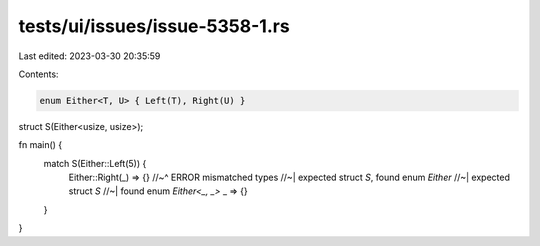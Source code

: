 tests/ui/issues/issue-5358-1.rs
===============================

Last edited: 2023-03-30 20:35:59

Contents:

.. code-block:: rs

    enum Either<T, U> { Left(T), Right(U) }
struct S(Either<usize, usize>);

fn main() {
    match S(Either::Left(5)) {
        Either::Right(_) => {}
        //~^ ERROR mismatched types
        //~| expected struct `S`, found enum `Either`
        //~| expected struct `S`
        //~| found enum `Either<_, _>`
        _ => {}
    }
}


